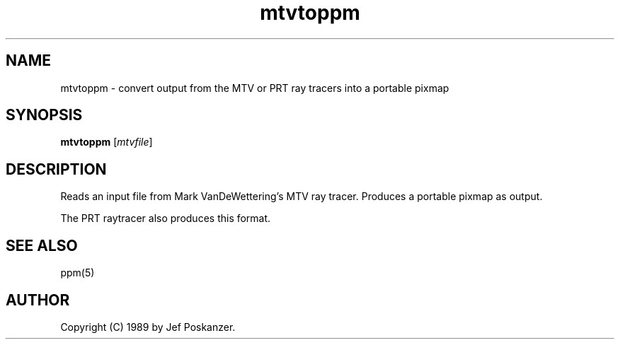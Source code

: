 .TH mtvtoppm 1 "02 February 1989"
.IX mtvtoppm
.SH NAME
mtvtoppm - convert output from the MTV or PRT ray tracers into a portable pixmap
.SH SYNOPSIS
.B mtvtoppm
.RI [ mtvfile ]
.SH DESCRIPTION
Reads an input file from Mark VanDeWettering's MTV ray tracer.
.IX "MTV raytracer"
Produces a portable pixmap as output.
.PP
The PRT raytracer also produces this format.
.IX "PRT raytracer"
.SH "SEE ALSO"
ppm(5)
.SH AUTHOR
Copyright (C) 1989 by Jef Poskanzer.
.\" Permission to use, copy, modify, and distribute this software and its
.\" documentation for any purpose and without fee is hereby granted, provided
.\" that the above copyright notice appear in all copies and that both that
.\" copyright notice and this permission notice appear in supporting
.\" documentation.  This software is provided "as is" without express or
.\" implied warranty.
